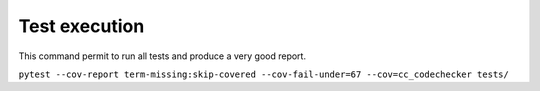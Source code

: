 --------------
Test execution
--------------

This command permit to run all tests and produce a very good report.

``pytest --cov-report term-missing:skip-covered --cov-fail-under=67 --cov=cc_codechecker tests/``
